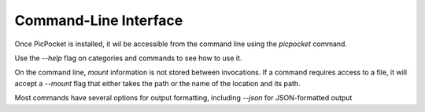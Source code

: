 Command-Line Interface
======================

Once PicPocket is installed, it wil be accessible from the command line using the `picpocket` command.

Use the `--help` flag on categories and commands to see how to use it.

On the command line, `mount` information is not stored between invocations.
If a command requires access to a file, it will accept a `--mount` flag that either takes the path or the name of the location and its path.

Most commands have several options for output formatting, including `--json` for JSON-formatted output